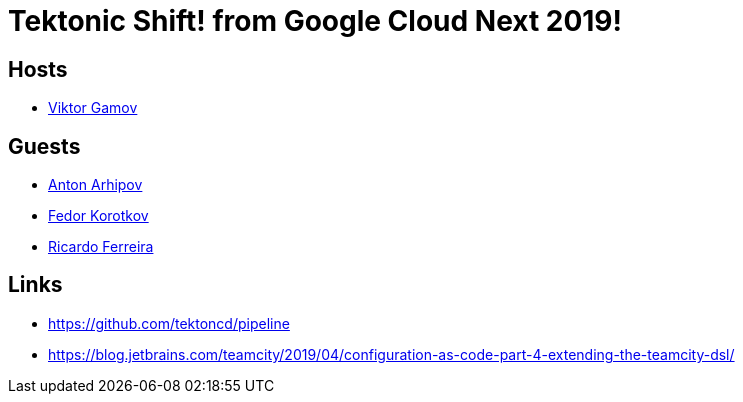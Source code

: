 = Tektonic Shift! from Google Cloud Next 2019!

== Hosts 

* https://twitter.com/gamussa[Viktor Gamov]

== Guests

* https://twitter.com/antonarhipov[Anton Arhipov]
* https://twitter.com/fedor[Fedor Korotkov]
* https://twitter.com/riferrei[Ricardo Ferreira]
 
== Links

* https://github.com/tektoncd/pipeline
* https://blog.jetbrains.com/teamcity/2019/04/configuration-as-code-part-4-extending-the-teamcity-dsl/
